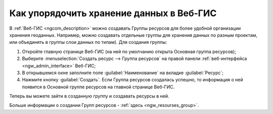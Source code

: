 .. _ngcom_resourses_group:

Как упорядочить хранение данных в Веб-ГИС
==========================================

В :ref:`Веб-ГИС <ngcom_description>` можно создавать Группы ресурсов для более удобной организации хранения геоданных. Например, можно создавать отдельные группы для хранения данных по разным проектам, или объединять в группы слои данных по типам). Для создания группы:

#. Откройте главную странице Веб-ГИС (на ней по умолчанию открыта Основная группа ресурсов);
#. Выберите :menuselection:`Создать ресурс --> Группа ресурсов` на правой панели :ref:`веб-интерфейса <ngw_admin_interface>` Веб-ГИС;
#. В открывшемся окне заполните поле :guilabel:`Наименование` на вкладке :guilabel:`Ресурс`;
#. Нажмите кнопку :guilabel:`Создать`. Если Группа ресурсов создалась успешно, то информация о ней появится в Основной группе ресурсов на главной странице Веб-ГИС.

Теперь вы можете зайти в созданную группу и создавать ресурсы в ней.

Больше информации о создании Групп ресурсов - :ref:`здесь <ngw_resourses_group>`.
